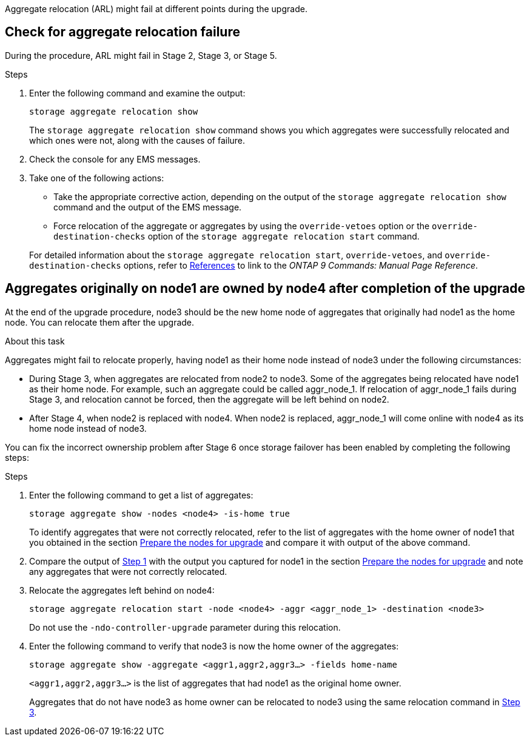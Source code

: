 Aggregate relocation (ARL) might fail at different points during the upgrade.

== Check for aggregate relocation failure

During the procedure, ARL might fail in Stage 2, Stage 3, or Stage 5.

.Steps

. Enter the following command and examine the output:
+
`storage aggregate relocation show`
+
The `storage aggregate relocation show` command shows you which aggregates were successfully relocated and which ones were not, along with the causes of failure.

. Check the console for any EMS messages.
. Take one of the following actions:
+
* Take the appropriate corrective action, depending on the output of the `storage aggregate relocation show` command and the output of the EMS message.
* Force relocation of the aggregate or aggregates by using the `override-vetoes` option or the `override-destination-checks` option of the `storage aggregate relocation start` command.

+
For detailed information about the `storage aggregate relocation start`, `override-vetoes`, and `override-destination-checks` options, refer to link:other_references.html[References] to link to the _ONTAP 9 Commands: Manual Page Reference_.

== Aggregates originally on node1 are owned by node4 after completion of the upgrade

At the end of the upgrade procedure, node3 should be the new home node of aggregates that originally had node1 as the home node. You can relocate them after the upgrade.

.About this task

Aggregates might fail to relocate properly, having node1 as their home node instead of node3 under the following circumstances:

* During Stage 3, when aggregates are relocated from node2 to node3.
Some of the aggregates being relocated have node1 as their home node. For example, such an aggregate could be called aggr_node_1. If relocation of aggr_node_1 fails during Stage 3, and relocation cannot be forced, then the aggregate will be left behind on node2.
* After Stage 4, when node2 is replaced with node4.
When node2 is replaced, aggr_node_1 will come online with node4 as its home node instead of node3.

You can fix the incorrect ownership problem after Stage 6 once storage failover has been enabled by completing the following steps:

.Steps

. [[man_aggr_fail_step1]]Enter the following command to get a list of aggregates:
+
`storage aggregate show -nodes <node4> -is-home true`
+
To identify aggregates that were not correctly relocated, refer to the list of aggregates with the home owner of node1 that you obtained in the section link:prepare_nodes_for_upgrade.html[Prepare the nodes for upgrade] and compare it with output of the above command.

. [[step2]]Compare the output of <<man_aggr_fail_step1,Step 1>> with the output you captured for node1 in the section link:prepare_nodes_for_upgrade.html[Prepare the nodes for upgrade] and note any aggregates that were not correctly relocated.

. [[man_aggr_fail_Step3]]Relocate the aggregates left behind on node4:
+
`storage aggregate relocation start -node <node4> -aggr <aggr_node_1> -destination <node3>`
+
Do not use the `-ndo-controller-upgrade` parameter during this relocation.

. Enter the following command to verify that node3 is now the home owner of the aggregates:
+
`storage aggregate show -aggregate <aggr1,aggr2,aggr3...> -fields home-name`
+
`<aggr1,aggr2,aggr3...>` is the list of aggregates that had node1 as the original home owner.
+
Aggregates that do not have node3 as home owner can be relocated to node3 using the same relocation command in <<man_aggr_fail_Step3,Step 3>>.
